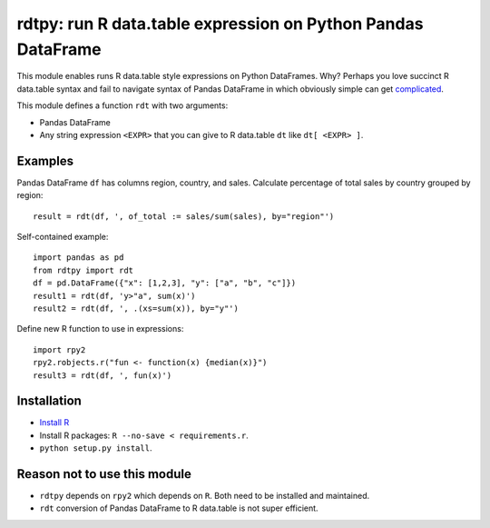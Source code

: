 rdtpy: run R data.table expression on Python Pandas DataFrame
=============================================================

This module enables runs R data.table style expressions on Python
DataFrames. Why? Perhaps you love succinct R data.table syntax and fail
to navigate syntax of Pandas DataFrame in which obviously simple can get
`complicated <https://stackoverflow.com/questions/23377108/pandas-percentage-of-total-with-groupby>`__.

This module defines a function ``rdt`` with two arguments:

-  Pandas DataFrame
-  Any string expression ``<EXPR>`` that you can give to R data.table
   ``dt`` like ``dt[ <EXPR> ]``.

Examples
--------

Pandas DataFrame ``df`` has columns region, country, and sales.
Calculate percentage of total sales by country grouped by region:

::

    result = rdt(df, ', of_total := sales/sum(sales), by="region"')

Self-contained example:

::

    import pandas as pd
    from rdtpy import rdt
    df = pd.DataFrame({"x": [1,2,3], "y": ["a", "b", "c"]})
    result1 = rdt(df, 'y>"a", sum(x)')
    result2 = rdt(df, ', .(xs=sum(x)), by="y"')

Define new R function to use in expressions:

::

    import rpy2
    rpy2.robjects.r("fun <- function(x) {median(x)}")
    result3 = rdt(df, ', fun(x)')

Installation
------------

-  `Install R <https://cran.r-project.org/mirrors.html>`__
-  Install R packages: ``R --no-save < requirements.r``.
-  ``python setup.py install``.

Reason not to use this module
-----------------------------

-  ``rdtpy`` depends on ``rpy2`` which depends on ``R``. Both need to be
   installed and maintained.
-  ``rdt`` conversion of Pandas DataFrame to R data.table is not super
   efficient.
